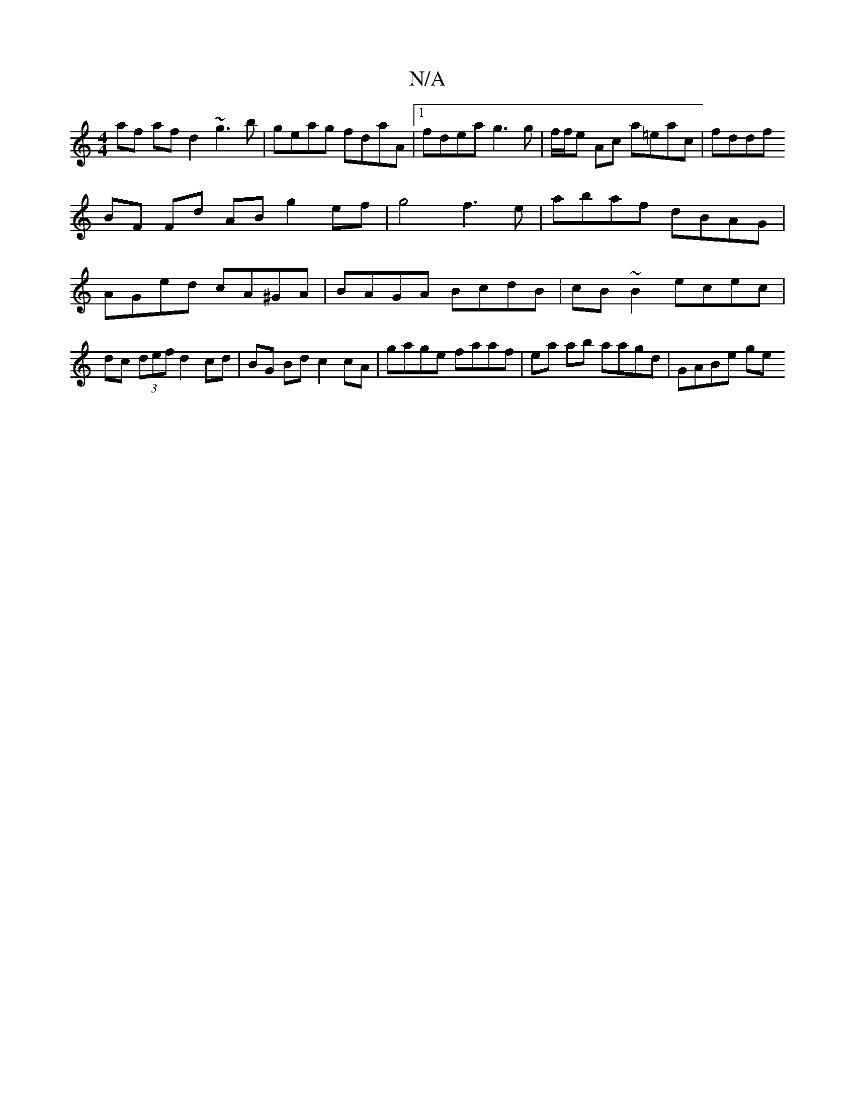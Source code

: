 X:1
T:N/A
M:4/4
R:N/A
K:Cmajor
af af d2 ~g3 b|geag fdaA|1 fdea g3 g|f/f/e Ac a=eac | fddf 
BF Fd AB g2 ef | g4 f3 e | abaf dBAG |
AGed cA^GA | BAGA BcdB | cB~B2 ecec |
dc (3def d2 cd | BG Bd c2 cA | gage faaf | ea ab aagd | GABe ge